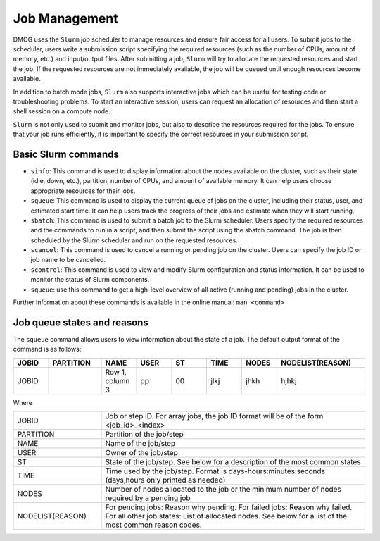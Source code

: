 Job Management
==============

DMOG uses the ``Slurm`` job scheduler to manage resources and ensure fair access for all users. 
To submit jobs to the scheduler, users write a submission script specifying the required resources 
(such as the number of CPUs, amount of memory, etc.) and input/output files. 
After submitting a job, ``Slurm`` will try to allocate the requested resources and start the job. 
If the requested resources are not immediately available, the job will be queued until enough resources become available.

In addition to batch mode jobs, ``Slurm`` also supports interactive jobs which can be useful for testing code or 
troubleshooting problems. To start an interactive session, users can request an allocation of resources and 
then start a shell session on a compute node.

``Slurm`` is not only used to submit and monitor jobs, but also to describe 
the resources required for the jobs. To ensure that your job runs efficiently, 
it is important to specify the correct resources in your submission script. 


Basic Slurm commands
--------------------

*	``sinfo``: This command is used to display information about the nodes available on the cluster, such as their state (idle, down, etc.), partition, number of CPUs, and amount of available memory. It can help users choose appropriate resources for their jobs.
*	``squeue``: This command is used to display the current queue of jobs on the cluster, including their status, user, and estimated start time. It can help users track the progress of their jobs and estimate when they will start running.
*	``sbatch``: This command is used to submit a batch job to the Slurm scheduler. Users specify the required resources and the commands to run in a script, and then submit the script using the sbatch command. The job is then scheduled by the Slurm scheduler and run on the requested resources.
*	``scancel``: This command is used to cancel a running or pending job on the cluster. Users can specify the job ID or job name to be cancelled.
*	``scontrol``: This command is used to view and modify Slurm configuration and status information. It can be used to monitor the status of Slurm components.
*	``squeue``: use this command to get a high-level overview of all active (running and pending) jobs in the cluster. 

Further information about these commands is available in the online manual: ``man <command>``

Job queue states and reasons
----------------------------

The ``squeue`` command allows users to view information about the state of a job. The default output format of the command is as follows:

.. list-table:: 
   :widths: 10 15 10 10 10 10 10 25
   :header-rows: 1

   * - JOBID
     - PARTITION
     - NAME
     - USER
     - ST
     - TIME
     - NODES
     - NODELIST(REASON)
   * - JOBID
     -
     - Row 1, column 3
     - pp
     - 00
     - jlkj
     - jhkh
     - hjhkj
 
Where

.. list-table:: 
   :widths: 25 75

   * - JOBID
     - Job or step ID. For array jobs, the job ID format will be of the form <job_id>_<index>
   * - PARTITION
     - Partition of the job/step
   * - NAME
     - Name of the job/step
   * - USER
     - Owner of the job/step
   * - ST
     - State of the job/step. See below for a description of the most common states
   * - TIME
     - Time used by the job/step. Format is days-hours:minutes:seconds (days,hours only printed as needed)
   * - NODES
     - Number of nodes allocated to the job or the minimum number of nodes required by a pending job
   * - NODELIST(REASON)
     - For pending jobs: Reason why pending. 
       For failed jobs: Reason why failed.
       For all other job states: List of allocated nodes. See below for a list of the most common reason codes.
       
   

     
